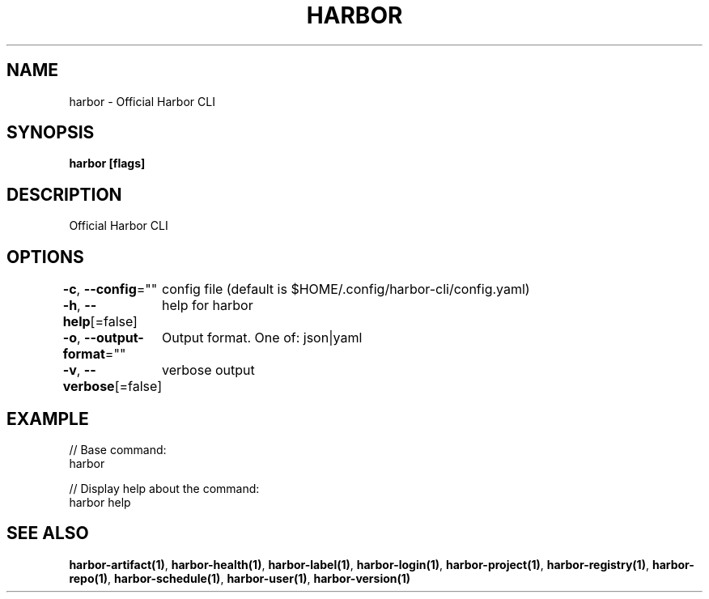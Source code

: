.nh
.TH "HARBOR" "1" "Mar 2025" "Habor Community" "Harbor User Mannuals"

.SH NAME
harbor - Official Harbor CLI


.SH SYNOPSIS
\fBharbor [flags]\fP


.SH DESCRIPTION
Official Harbor CLI


.SH OPTIONS
\fB-c\fP, \fB--config\fP=""
	config file (default is $HOME/.config/harbor-cli/config.yaml)

.PP
\fB-h\fP, \fB--help\fP[=false]
	help for harbor

.PP
\fB-o\fP, \fB--output-format\fP=""
	Output format. One of: json|yaml

.PP
\fB-v\fP, \fB--verbose\fP[=false]
	verbose output


.SH EXAMPLE
.EX

// Base command:
harbor

// Display help about the command:
harbor help

.EE


.SH SEE ALSO
\fBharbor-artifact(1)\fP, \fBharbor-health(1)\fP, \fBharbor-label(1)\fP, \fBharbor-login(1)\fP, \fBharbor-project(1)\fP, \fBharbor-registry(1)\fP, \fBharbor-repo(1)\fP, \fBharbor-schedule(1)\fP, \fBharbor-user(1)\fP, \fBharbor-version(1)\fP